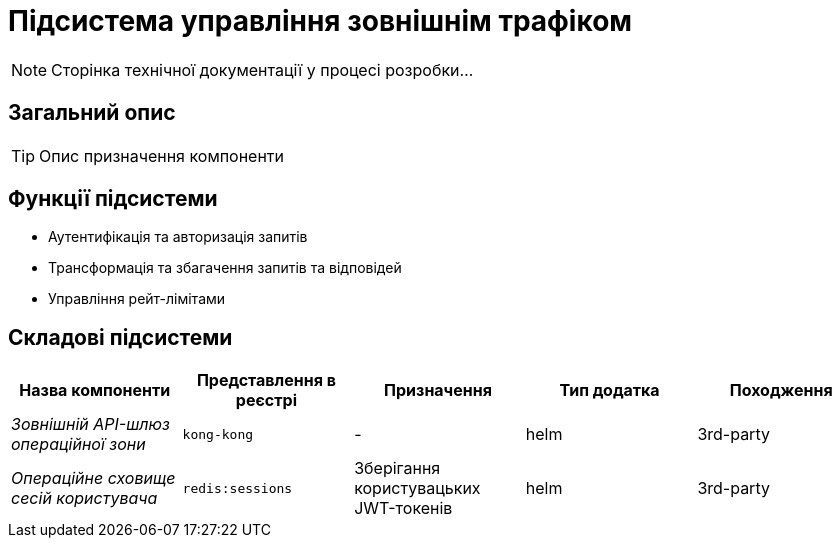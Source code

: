 = Підсистема управління зовнішнім трафіком

[NOTE]
--
Сторінка технічної документації у процесі розробки...
--

== Загальний опис

[TIP]
Опис призначення компоненти

== Функції підсистеми

* Аутентифікація та авторизація запитів
* Трансформація та збагачення запитів та відповідей
* Управління рейт-лімітами

== Складові підсистеми

|===
|Назва компоненти|Представлення в реєстрі|Призначення|Тип додатка|Походження

|_Зовнішній API-шлюз операційної зони_
|`kong-kong`
|-
|helm
|3rd-party

|_Операційне сховище сесій користувача_
|`redis:sessions`
|Зберігання користувацьких JWT-токенів
|helm
|3rd-party
|===